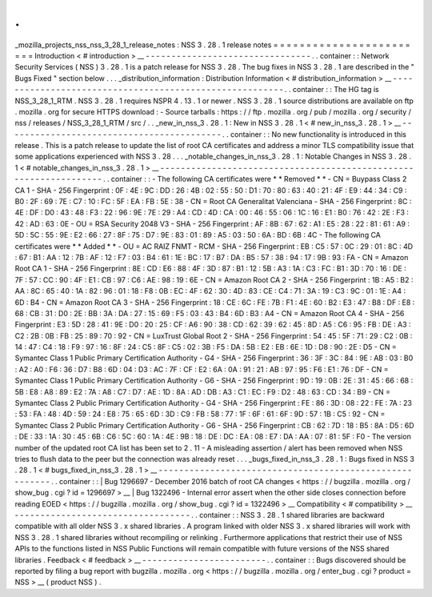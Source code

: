 .
.
_mozilla_projects_nss_nss_3_28_1_release_notes
:
NSS
3
.
28
.
1
release
notes
=
=
=
=
=
=
=
=
=
=
=
=
=
=
=
=
=
=
=
=
=
=
=
=
Introduction
<
#
introduction
>
__
-
-
-
-
-
-
-
-
-
-
-
-
-
-
-
-
-
-
-
-
-
-
-
-
-
-
-
-
-
-
-
-
.
.
container
:
:
Network
Security
Services
(
NSS
)
3
.
28
.
1
is
a
patch
release
for
NSS
3
.
28
.
The
bug
fixes
in
NSS
3
.
28
.
1
are
described
in
the
"
Bugs
Fixed
"
section
below
.
.
.
_distribution_information
:
Distribution
Information
<
#
distribution_information
>
__
-
-
-
-
-
-
-
-
-
-
-
-
-
-
-
-
-
-
-
-
-
-
-
-
-
-
-
-
-
-
-
-
-
-
-
-
-
-
-
-
-
-
-
-
-
-
-
-
-
-
-
-
-
-
-
-
.
.
container
:
:
The
HG
tag
is
NSS_3_28_1_RTM
.
NSS
3
.
28
.
1
requires
NSPR
4
.
13
.
1
or
newer
.
NSS
3
.
28
.
1
source
distributions
are
available
on
ftp
.
mozilla
.
org
for
secure
HTTPS
download
:
-
Source
tarballs
:
https
:
/
/
ftp
.
mozilla
.
org
/
pub
/
mozilla
.
org
/
security
/
nss
/
releases
/
NSS_3_28_1_RTM
/
src
/
.
.
_new_in_nss_3
.
28
.
1
:
New
in
NSS
3
.
28
.
1
<
#
new_in_nss_3
.
28
.
1
>
__
-
-
-
-
-
-
-
-
-
-
-
-
-
-
-
-
-
-
-
-
-
-
-
-
-
-
-
-
-
-
-
-
-
-
-
-
-
-
-
-
-
-
.
.
container
:
:
No
new
functionality
is
introduced
in
this
release
.
This
is
a
patch
release
to
update
the
list
of
root
CA
certificates
and
address
a
minor
TLS
compatibility
issue
that
some
applications
experienced
with
NSS
3
.
28
.
.
.
_notable_changes_in_nss_3
.
28
.
1
:
Notable
Changes
in
NSS
3
.
28
.
1
<
#
notable_changes_in_nss_3
.
28
.
1
>
__
-
-
-
-
-
-
-
-
-
-
-
-
-
-
-
-
-
-
-
-
-
-
-
-
-
-
-
-
-
-
-
-
-
-
-
-
-
-
-
-
-
-
-
-
-
-
-
-
-
-
-
-
-
-
-
-
-
-
-
-
-
-
-
-
-
-
.
.
container
:
:
-
The
following
CA
certificates
were
*
*
Removed
*
*
-
CN
=
Buypass
Class
2
CA
1
-
SHA
-
256
Fingerprint
:
0F
:
4E
:
9C
:
DD
:
26
:
4B
:
02
:
55
:
50
:
D1
:
70
:
80
:
63
:
40
:
21
:
4F
:
E9
:
44
:
34
:
C9
:
B0
:
2F
:
69
:
7E
:
C7
:
10
:
FC
:
5F
:
EA
:
FB
:
5E
:
38
-
CN
=
Root
CA
Generalitat
Valenciana
-
SHA
-
256
Fingerprint
:
8C
:
4E
:
DF
:
D0
:
43
:
48
:
F3
:
22
:
96
:
9E
:
7E
:
29
:
A4
:
CD
:
4D
:
CA
:
00
:
46
:
55
:
06
:
1C
:
16
:
E1
:
B0
:
76
:
42
:
2E
:
F3
:
42
:
AD
:
63
:
0E
-
OU
=
RSA
Security
2048
V3
-
SHA
-
256
Fingerprint
:
AF
:
8B
:
67
:
62
:
A1
:
E5
:
28
:
22
:
81
:
61
:
A9
:
5D
:
5C
:
55
:
9E
:
E2
:
66
:
27
:
8F
:
75
:
D7
:
9E
:
83
:
01
:
89
:
A5
:
03
:
50
:
6A
:
BD
:
6B
:
4C
-
The
following
CA
certificates
were
*
*
Added
*
*
-
OU
=
AC
RAIZ
FNMT
-
RCM
-
SHA
-
256
Fingerprint
:
EB
:
C5
:
57
:
0C
:
29
:
01
:
8C
:
4D
:
67
:
B1
:
AA
:
12
:
7B
:
AF
:
12
:
F7
:
03
:
B4
:
61
:
1E
:
BC
:
17
:
B7
:
DA
:
B5
:
57
:
38
:
94
:
17
:
9B
:
93
:
FA
-
CN
=
Amazon
Root
CA
1
-
SHA
-
256
Fingerprint
:
8E
:
CD
:
E6
:
88
:
4F
:
3D
:
87
:
B1
:
12
:
5B
:
A3
:
1A
:
C3
:
FC
:
B1
:
3D
:
70
:
16
:
DE
:
7F
:
57
:
CC
:
90
:
4F
:
E1
:
CB
:
97
:
C6
:
AE
:
98
:
19
:
6E
-
CN
=
Amazon
Root
CA
2
-
SHA
-
256
Fingerprint
:
1B
:
A5
:
B2
:
AA
:
8C
:
65
:
40
:
1A
:
82
:
96
:
01
:
18
:
F8
:
0B
:
EC
:
4F
:
62
:
30
:
4D
:
83
:
CE
:
C4
:
71
:
3A
:
19
:
C3
:
9C
:
01
:
1E
:
A4
:
6D
:
B4
-
CN
=
Amazon
Root
CA
3
-
SHA
-
256
Fingerprint
:
18
:
CE
:
6C
:
FE
:
7B
:
F1
:
4E
:
60
:
B2
:
E3
:
47
:
B8
:
DF
:
E8
:
68
:
CB
:
31
:
D0
:
2E
:
BB
:
3A
:
DA
:
27
:
15
:
69
:
F5
:
03
:
43
:
B4
:
6D
:
B3
:
A4
-
CN
=
Amazon
Root
CA
4
-
SHA
-
256
Fingerprint
:
E3
:
5D
:
28
:
41
:
9E
:
D0
:
20
:
25
:
CF
:
A6
:
90
:
38
:
CD
:
62
:
39
:
62
:
45
:
8D
:
A5
:
C6
:
95
:
FB
:
DE
:
A3
:
C2
:
2B
:
0B
:
FB
:
25
:
89
:
70
:
92
-
CN
=
LuxTrust
Global
Root
2
-
SHA
-
256
Fingerprint
:
54
:
45
:
5F
:
71
:
29
:
C2
:
0B
:
14
:
47
:
C4
:
18
:
F9
:
97
:
16
:
8F
:
24
:
C5
:
8F
:
C5
:
02
:
3B
:
F5
:
DA
:
5B
:
E2
:
EB
:
6E
:
1D
:
D8
:
90
:
2E
:
D5
-
CN
=
Symantec
Class
1
Public
Primary
Certification
Authority
-
G4
-
SHA
-
256
Fingerprint
:
36
:
3F
:
3C
:
84
:
9E
:
AB
:
03
:
B0
:
A2
:
A0
:
F6
:
36
:
D7
:
B8
:
6D
:
04
:
D3
:
AC
:
7F
:
CF
:
E2
:
6A
:
0A
:
91
:
21
:
AB
:
97
:
95
:
F6
:
E1
:
76
:
DF
-
CN
=
Symantec
Class
1
Public
Primary
Certification
Authority
-
G6
-
SHA
-
256
Fingerprint
:
9D
:
19
:
0B
:
2E
:
31
:
45
:
66
:
68
:
5B
:
E8
:
A8
:
89
:
E2
:
7A
:
A8
:
C7
:
D7
:
AE
:
1D
:
8A
:
AD
:
DB
:
A3
:
C1
:
EC
:
F9
:
D2
:
48
:
63
:
CD
:
34
:
B9
-
CN
=
Symantec
Class
2
Public
Primary
Certification
Authority
-
G4
-
SHA
-
256
Fingerprint
:
FE
:
86
:
3D
:
08
:
22
:
FE
:
7A
:
23
:
53
:
FA
:
48
:
4D
:
59
:
24
:
E8
:
75
:
65
:
6D
:
3D
:
C9
:
FB
:
58
:
77
:
1F
:
6F
:
61
:
6F
:
9D
:
57
:
1B
:
C5
:
92
-
CN
=
Symantec
Class
2
Public
Primary
Certification
Authority
-
G6
-
SHA
-
256
Fingerprint
:
CB
:
62
:
7D
:
18
:
B5
:
8A
:
D5
:
6D
:
DE
:
33
:
1A
:
30
:
45
:
6B
:
C6
:
5C
:
60
:
1A
:
4E
:
9B
:
18
:
DE
:
DC
:
EA
:
08
:
E7
:
DA
:
AA
:
07
:
81
:
5F
:
F0
-
The
version
number
of
the
updated
root
CA
list
has
been
set
to
2
.
11
-
A
misleading
assertion
/
alert
has
been
removed
when
NSS
tries
to
flush
data
to
the
peer
but
the
connection
was
already
reset
.
.
.
_bugs_fixed_in_nss_3
.
28
.
1
:
Bugs
fixed
in
NSS
3
.
28
.
1
<
#
bugs_fixed_in_nss_3
.
28
.
1
>
__
-
-
-
-
-
-
-
-
-
-
-
-
-
-
-
-
-
-
-
-
-
-
-
-
-
-
-
-
-
-
-
-
-
-
-
-
-
-
-
-
-
-
-
-
-
-
-
-
-
-
-
-
-
-
-
-
.
.
container
:
:
|
Bug
1296697
-
December
2016
batch
of
root
CA
changes
<
https
:
/
/
bugzilla
.
mozilla
.
org
/
show_bug
.
cgi
?
id
=
1296697
>
__
|
Bug
1322496
-
Internal
error
assert
when
the
other
side
closes
connection
before
reading
EOED
<
https
:
/
/
bugzilla
.
mozilla
.
org
/
show_bug
.
cgi
?
id
=
1322496
>
__
Compatibility
<
#
compatibility
>
__
-
-
-
-
-
-
-
-
-
-
-
-
-
-
-
-
-
-
-
-
-
-
-
-
-
-
-
-
-
-
-
-
-
-
.
.
container
:
:
NSS
3
.
28
.
1
shared
libraries
are
backward
compatible
with
all
older
NSS
3
.
x
shared
libraries
.
A
program
linked
with
older
NSS
3
.
x
shared
libraries
will
work
with
NSS
3
.
28
.
1
shared
libraries
without
recompiling
or
relinking
.
Furthermore
applications
that
restrict
their
use
of
NSS
APIs
to
the
functions
listed
in
NSS
Public
Functions
will
remain
compatible
with
future
versions
of
the
NSS
shared
libraries
.
Feedback
<
#
feedback
>
__
-
-
-
-
-
-
-
-
-
-
-
-
-
-
-
-
-
-
-
-
-
-
-
-
.
.
container
:
:
Bugs
discovered
should
be
reported
by
filing
a
bug
report
with
bugzilla
.
mozilla
.
org
<
https
:
/
/
bugzilla
.
mozilla
.
org
/
enter_bug
.
cgi
?
product
=
NSS
>
__
(
product
NSS
)
.
